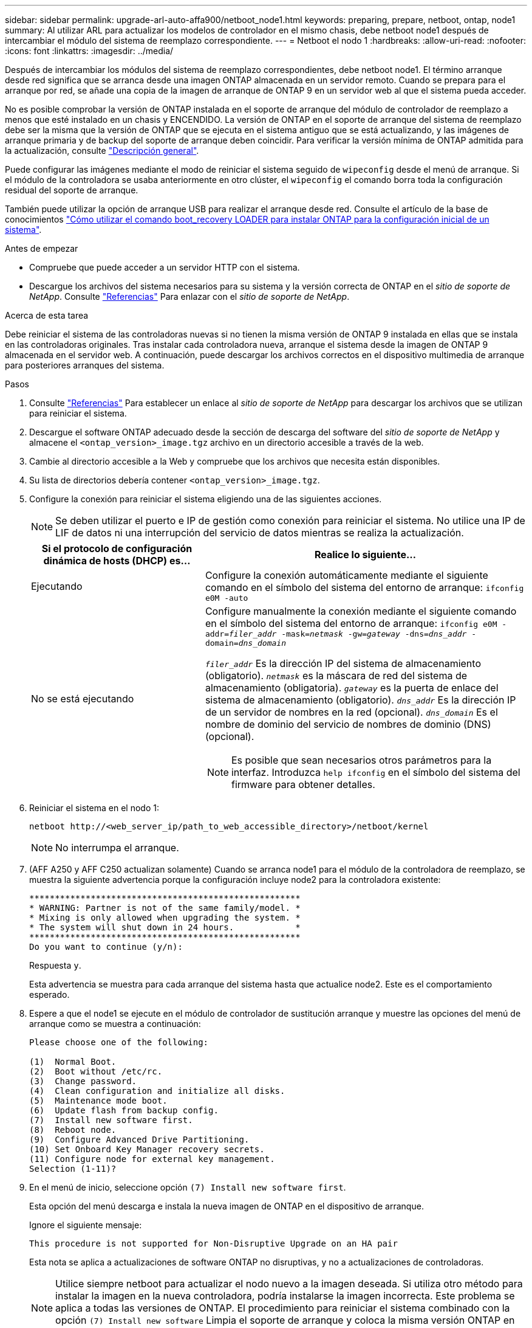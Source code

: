---
sidebar: sidebar 
permalink: upgrade-arl-auto-affa900/netboot_node1.html 
keywords: preparing, prepare, netboot, ontap, node1 
summary: Al utilizar ARL para actualizar los modelos de controlador en el mismo chasis, debe netboot node1 después de intercambiar el módulo del sistema de reemplazo correspondiente. 
---
= Netboot el nodo 1
:hardbreaks:
:allow-uri-read: 
:nofooter: 
:icons: font
:linkattrs: 
:imagesdir: ../media/


[role="lead"]
Después de intercambiar los módulos del sistema de reemplazo correspondientes, debe netboot node1. El término arranque desde red significa que se arranca desde una imagen ONTAP almacenada en un servidor remoto. Cuando se prepara para el arranque por red, se añade una copia de la imagen de arranque de ONTAP 9 en un servidor web al que el sistema pueda acceder.

No es posible comprobar la versión de ONTAP instalada en el soporte de arranque del módulo de controlador de reemplazo a menos que esté instalado en un chasis y ENCENDIDO. La versión de ONTAP en el soporte de arranque del sistema de reemplazo debe ser la misma que la versión de ONTAP que se ejecuta en el sistema antiguo que se está actualizando, y las imágenes de arranque primaria y de backup del soporte de arranque deben coincidir. Para verificar la versión mínima de ONTAP admitida para la actualización, consulte link:index.html["Descripción general"].

Puede configurar las imágenes mediante el modo de reiniciar el sistema seguido de `wipeconfig` desde el menú de arranque. Si el módulo de la controladora se usaba anteriormente en otro clúster, el `wipeconfig` el comando borra toda la configuración residual del soporte de arranque.

También puede utilizar la opción de arranque USB para realizar el arranque desde red. Consulte el artículo de la base de conocimientos link:https://kb.netapp.com/Advice_and_Troubleshooting/Data_Storage_Software/ONTAP_OS/How_to_use_the_boot_recovery_LOADER_command_for_installing_ONTAP_for_initial_setup_of_a_system["Cómo utilizar el comando boot_recovery LOADER para instalar ONTAP para la configuración inicial de un sistema"^].

.Antes de empezar
* Compruebe que puede acceder a un servidor HTTP con el sistema.
* Descargue los archivos del sistema necesarios para su sistema y la versión correcta de ONTAP en el _sitio de soporte de NetApp_. Consulte link:other_references.html["Referencias"] Para enlazar con el _sitio de soporte de NetApp_.


.Acerca de esta tarea
Debe reiniciar el sistema de las controladoras nuevas si no tienen la misma versión de ONTAP 9 instalada en ellas que se instala en las controladoras originales. Tras instalar cada controladora nueva, arranque el sistema desde la imagen de ONTAP 9 almacenada en el servidor web. A continuación, puede descargar los archivos correctos en el dispositivo multimedia de arranque para posteriores arranques del sistema.

.Pasos
. Consulte link:other_references.html["Referencias"] Para establecer un enlace al _sitio de soporte de NetApp_ para descargar los archivos que se utilizan para reiniciar el sistema.
. [[netboot_1_step2]]Descargue el software ONTAP adecuado desde la sección de descarga del software del _sitio de soporte de NetApp_ y almacene el `<ontap_version>_image.tgz` archivo en un directorio accesible a través de la web.
. Cambie al directorio accesible a la Web y compruebe que los archivos que necesita están disponibles.
. Su lista de directorios debería contener `<ontap_version>_image.tgz`.
. Configure la conexión para reiniciar el sistema eligiendo una de las siguientes acciones.
+

NOTE: Se deben utilizar el puerto e IP de gestión como conexión para reiniciar el sistema. No utilice una IP de LIF de datos ni una interrupción del servicio de datos mientras se realiza la actualización.

+
[cols="35,65"]
|===
| Si el protocolo de configuración dinámica de hosts (DHCP) es... | Realice lo siguiente... 


| Ejecutando | Configure la conexión automáticamente mediante el siguiente comando en el símbolo del sistema del entorno de arranque:
`ifconfig e0M -auto` 


| No se está ejecutando  a| 
Configure manualmente la conexión mediante el siguiente comando en el símbolo del sistema del entorno de arranque:
`ifconfig e0M -addr=_filer_addr_ -mask=_netmask_ -gw=_gateway_ -dns=_dns_addr_ -domain=_dns_domain_`

`_filer_addr_` Es la dirección IP del sistema de almacenamiento (obligatorio).
`_netmask_` es la máscara de red del sistema de almacenamiento (obligatoria).
`_gateway_` es la puerta de enlace del sistema de almacenamiento (obligatorio).
`_dns_addr_` Es la dirección IP de un servidor de nombres en la red (opcional).
`_dns_domain_` Es el nombre de dominio del servicio de nombres de dominio (DNS) (opcional).


NOTE: Es posible que sean necesarios otros parámetros para la interfaz. Introduzca `help ifconfig` en el símbolo del sistema del firmware para obtener detalles.

|===
. Reiniciar el sistema en el nodo 1:
+
`netboot \http://<web_server_ip/path_to_web_accessible_directory>/netboot/kernel`

+

NOTE: No interrumpa el arranque.

. (AFF A250 y AFF C250 actualizan solamente) Cuando se arranca node1 para el módulo de la controladora de reemplazo, se muestra la siguiente advertencia porque la configuración incluye node2 para la controladora existente:
+
[listing]
----
*****************************************************
* WARNING: Partner is not of the same family/model. *
* Mixing is only allowed when upgrading the system. *
* The system will shut down in 24 hours.            *
*****************************************************
Do you want to continue (y/n):
----
+
Respuesta `y`.

+
Esta advertencia se muestra para cada arranque del sistema hasta que actualice node2. Este es el comportamiento esperado.

. Espere a que el node1 se ejecute en el módulo de controlador de sustitución arranque y muestre las opciones del menú de arranque como se muestra a continuación:
+
[listing]
----
Please choose one of the following:

(1)  Normal Boot.
(2)  Boot without /etc/rc.
(3)  Change password.
(4)  Clean configuration and initialize all disks.
(5)  Maintenance mode boot.
(6)  Update flash from backup config.
(7)  Install new software first.
(8)  Reboot node.
(9)  Configure Advanced Drive Partitioning.
(10) Set Onboard Key Manager recovery secrets.
(11) Configure node for external key management.
Selection (1-11)?
----
. En el menú de inicio, seleccione opción `(7) Install new software first`.
+
Esta opción del menú descarga e instala la nueva imagen de ONTAP en el dispositivo de arranque.

+
Ignore el siguiente mensaje:

+
`This procedure is not supported for Non-Disruptive Upgrade on an HA pair`

+
Esta nota se aplica a actualizaciones de software ONTAP no disruptivas, y no a actualizaciones de controladoras.

+

NOTE: Utilice siempre netboot para actualizar el nodo nuevo a la imagen deseada. Si utiliza otro método para instalar la imagen en la nueva controladora, podría instalarse la imagen incorrecta. Este problema se aplica a todas las versiones de ONTAP. El procedimiento para reiniciar el sistema combinado con la opción `(7) Install new software` Limpia el soporte de arranque y coloca la misma versión ONTAP en ambas particiones de imagen.

. Si se le solicita que continúe el procedimiento, introduzca `y`, Y cuando se le solicite el paquete, escriba la dirección URL:
`\http://<web_server_ip/path_to_web-accessible_directory>/<ontap_version>_image.tgz`
+
La `<path_to_the_web-accessible_directory>` debería conducir al lugar en el que se ha descargado el `<ontap_version>_image.tgz` pulg <<netboot_node1_step2,Paso 2>>.

. Lleve a cabo los siguientes pasos para reiniciar el módulo del controlador:
+
.. Introduzca `n` para omitir la recuperación del backup cuando aparezca la siguiente solicitud:
+
[listing]
----
Do you want to restore the backup configuration now? {y|n}
----
.. Introduzca `y` para reiniciar cuando vea el siguiente aviso:
+
[listing]
----
The node must be rebooted to start using the newly installed software. Do you want to reboot now? {y|n}
----
+
El módulo del controlador se reinicia pero se detiene en el menú de inicio porque el dispositivo de arranque se ha reformateado y los datos de configuración deben restaurarse.



. En el aviso, ejecute el `wipeconfig` comando para borrar cualquier configuración previa en el soporte de arranque:
+
.. Cuando vea el mensaje siguiente, responda `yes`:
+
[listing]
----
This will delete critical system configuration, including cluster membership.
Warning: do not run this option on a HA node that has been taken over.
Are you sure you want to continue?:
----
.. El nodo se reinicia para finalizar el `wipeconfig` y luego se detiene en el menú de inicio.


. Seleccione opción `5` para pasar al modo de mantenimiento desde el menú de arranque. Responda `yes` en el símbolo del sistema hasta que el nodo se detenga en el modo de mantenimiento y en el símbolo del sistema `*>`.
. Verifique que la controladora y el chasis estén configurados como `ha`:
+
`ha-config show`

+
En el siguiente ejemplo, se muestra el resultado del `ha-config show` comando:

+
[listing]
----
Chassis HA configuration: ha
Controller HA configuration: ha
----
. Si la controladora y el chasis no están configurados como `ha`, utilice los siguientes comandos para corregir la configuración:
+
`ha-config modify controller ha`

+
`ha-config modify chassis ha`

. Compruebe el `ha-config` configuración:
+
`ha-config show`

+
[listing]
----
Chassis HA configuration: ha
Controller HA configuration: ha
----
. Detener nodo 1:
+
`halt`

+
El nodo 1 debería detenerse en el aviso DEL CARGADOR.

. En el nodo 2, compruebe la fecha, la hora y la zona horaria del sistema:
+
`date`

. En el nodo 1, compruebe la fecha con el siguiente comando en el símbolo del sistema del entorno de arranque:
+
`show date`

. Si es necesario, establezca la fecha en el nodo 1:
+
`set date _mm/dd/yyyy_`

+

NOTE: Establezca la fecha UTC correspondiente en el nodo 1.

. En el nodo 1, compruebe la hora utilizando el siguiente comando en el símbolo del sistema del entorno de arranque:
+
`show time`

. Si es necesario, establezca la hora en el nodo 1:
+
`set time _hh:mm:ss_`

+

NOTE: Establezca la hora UTC correspondiente en el nodo 1.

. Establezca el ID del sistema del partner en el nodo 1:
+
`setenv partner-sysid _node2_sysid_`

+
Para el nodo 1, el `partner-sysid` debe ser del nodo 2. Puede obtener el ID de sistema del nodo 2 en `node show -node _node2_` salida de comandos en 2.

+
.. Guarde los ajustes:
+
`saveenv`



. En el nodo 1, en el aviso del CARGADOR, verifique el `partner-sysid` para el nodo 1:
+
`printenv partner-sysid`



